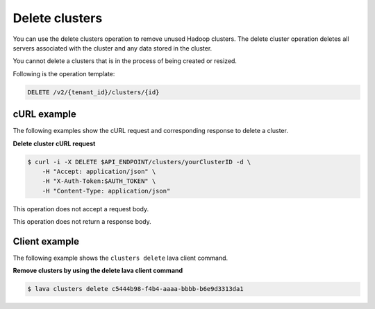 .. _delete-clusters:

Delete clusters
~~~~~~~~~~~~~~~~~~

You can use the delete clusters operation to remove unused Hadoop clusters.
The delete cluster operation deletes all servers associated with the cluster 
and any data stored in the cluster.

You cannot delete a clusters that is in the process of being created or resized.

Following is the operation template:

.. code::

     DELETE /v2/{tenant_id}/clusters/{id}
     
     
cURL example
^^^^^^^^^^^^^^

The following examples show the cURL request and corresponding response
to delete a cluster.

 
**Delete cluster cURL request**

.. code::  

    $ curl -i -X DELETE $API_ENDPOINT/clusters/yourClusterID -d \
        -H "Accept: application/json" \
        -H "X-Auth-Token:$AUTH_TOKEN" \
        -H "Content-Type: application/json"

This operation does not accept a request body.

This operation does not return a response body.


Client example
^^^^^^^^^^^^^^^^^

The following example shows the ``clusters delete`` lava client command. 
 
**Remove clusters by using the delete lava client command**

.. code::  

    $ lava clusters delete c5444b98-f4b4-aaaa-bbbb-b6e9d3313da1

